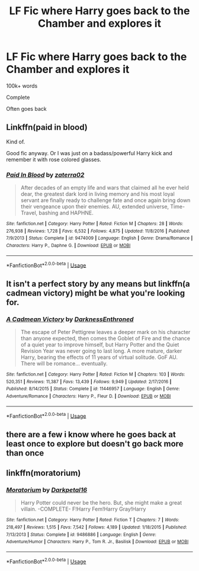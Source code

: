 #+TITLE: LF Fic where Harry goes back to the Chamber and explores it

* LF Fic where Harry goes back to the Chamber and explores it
:PROPERTIES:
:Score: 13
:DateUnix: 1580418335.0
:DateShort: 2020-Jan-31
:FlairText: Request
:END:
100k+ words

Complete

Often goes back


** Linkffn(paid in blood)

Kind of.

Good fic anyway. Or I was just on a badass/powerful Harry kick and remember it with rose colored glasses.
:PROPERTIES:
:Author: BEENISMCGEE
:Score: 1
:DateUnix: 1580420366.0
:DateShort: 2020-Jan-31
:END:

*** [[https://www.fanfiction.net/s/9474009/1/][*/Paid In Blood/*]] by [[https://www.fanfiction.net/u/4686386/zaterra02][/zaterra02/]]

#+begin_quote
  After decades of an empty life and wars that claimed all he ever held dear, the greatest dark lord in living memory and his most loyal servant are finally ready to challenge fate and once again bring down their vengeance upon their enemies. AU, extended universe, Time-Travel, bashing and HAPHNE.
#+end_quote

^{/Site/:} ^{fanfiction.net} ^{*|*} ^{/Category/:} ^{Harry} ^{Potter} ^{*|*} ^{/Rated/:} ^{Fiction} ^{M} ^{*|*} ^{/Chapters/:} ^{28} ^{*|*} ^{/Words/:} ^{276,938} ^{*|*} ^{/Reviews/:} ^{1,728} ^{*|*} ^{/Favs/:} ^{6,532} ^{*|*} ^{/Follows/:} ^{4,875} ^{*|*} ^{/Updated/:} ^{11/8/2016} ^{*|*} ^{/Published/:} ^{7/9/2013} ^{*|*} ^{/Status/:} ^{Complete} ^{*|*} ^{/id/:} ^{9474009} ^{*|*} ^{/Language/:} ^{English} ^{*|*} ^{/Genre/:} ^{Drama/Romance} ^{*|*} ^{/Characters/:} ^{Harry} ^{P.,} ^{Daphne} ^{G.} ^{*|*} ^{/Download/:} ^{[[http://www.ff2ebook.com/old/ffn-bot/index.php?id=9474009&source=ff&filetype=epub][EPUB]]} ^{or} ^{[[http://www.ff2ebook.com/old/ffn-bot/index.php?id=9474009&source=ff&filetype=mobi][MOBI]]}

--------------

*FanfictionBot*^{2.0.0-beta} | [[https://github.com/tusing/reddit-ffn-bot/wiki/Usage][Usage]]
:PROPERTIES:
:Author: FanfictionBot
:Score: 1
:DateUnix: 1580420415.0
:DateShort: 2020-Jan-31
:END:


** It isn't a perfect story by any means but linkffn(a cadmean victory) might be what you're looking for.
:PROPERTIES:
:Author: GravityMyGuy
:Score: 1
:DateUnix: 1580458855.0
:DateShort: 2020-Jan-31
:END:

*** [[https://www.fanfiction.net/s/11446957/1/][*/A Cadmean Victory/*]] by [[https://www.fanfiction.net/u/7037477/DarknessEnthroned][/DarknessEnthroned/]]

#+begin_quote
  The escape of Peter Pettigrew leaves a deeper mark on his character than anyone expected, then comes the Goblet of Fire and the chance of a quiet year to improve himself, but Harry Potter and the Quiet Revision Year was never going to last long. A more mature, darker Harry, bearing the effects of 11 years of virtual solitude. GoF AU. There will be romance... eventually.
#+end_quote

^{/Site/:} ^{fanfiction.net} ^{*|*} ^{/Category/:} ^{Harry} ^{Potter} ^{*|*} ^{/Rated/:} ^{Fiction} ^{M} ^{*|*} ^{/Chapters/:} ^{103} ^{*|*} ^{/Words/:} ^{520,351} ^{*|*} ^{/Reviews/:} ^{11,387} ^{*|*} ^{/Favs/:} ^{13,439} ^{*|*} ^{/Follows/:} ^{9,949} ^{*|*} ^{/Updated/:} ^{2/17/2016} ^{*|*} ^{/Published/:} ^{8/14/2015} ^{*|*} ^{/Status/:} ^{Complete} ^{*|*} ^{/id/:} ^{11446957} ^{*|*} ^{/Language/:} ^{English} ^{*|*} ^{/Genre/:} ^{Adventure/Romance} ^{*|*} ^{/Characters/:} ^{Harry} ^{P.,} ^{Fleur} ^{D.} ^{*|*} ^{/Download/:} ^{[[http://www.ff2ebook.com/old/ffn-bot/index.php?id=11446957&source=ff&filetype=epub][EPUB]]} ^{or} ^{[[http://www.ff2ebook.com/old/ffn-bot/index.php?id=11446957&source=ff&filetype=mobi][MOBI]]}

--------------

*FanfictionBot*^{2.0.0-beta} | [[https://github.com/tusing/reddit-ffn-bot/wiki/Usage][Usage]]
:PROPERTIES:
:Author: FanfictionBot
:Score: 1
:DateUnix: 1580458870.0
:DateShort: 2020-Jan-31
:END:


** there are a few i know where he goes back at least once to explore but doesn't go back more than once
:PROPERTIES:
:Author: Neriasa
:Score: 1
:DateUnix: 1580463437.0
:DateShort: 2020-Jan-31
:END:


** linkffn(moratorium)
:PROPERTIES:
:Score: 1
:DateUnix: 1580511884.0
:DateShort: 2020-Feb-01
:END:

*** [[https://www.fanfiction.net/s/9486886/1/][*/Moratorium/*]] by [[https://www.fanfiction.net/u/2697189/Darkpetal16][/Darkpetal16/]]

#+begin_quote
  Harry Potter could never be the hero. But, she might make a great villain. -COMPLETE- F!Harry Fem!Harry Gray!Harry
#+end_quote

^{/Site/:} ^{fanfiction.net} ^{*|*} ^{/Category/:} ^{Harry} ^{Potter} ^{*|*} ^{/Rated/:} ^{Fiction} ^{T} ^{*|*} ^{/Chapters/:} ^{7} ^{*|*} ^{/Words/:} ^{218,497} ^{*|*} ^{/Reviews/:} ^{1,515} ^{*|*} ^{/Favs/:} ^{7,542} ^{*|*} ^{/Follows/:} ^{4,189} ^{*|*} ^{/Updated/:} ^{1/18/2015} ^{*|*} ^{/Published/:} ^{7/13/2013} ^{*|*} ^{/Status/:} ^{Complete} ^{*|*} ^{/id/:} ^{9486886} ^{*|*} ^{/Language/:} ^{English} ^{*|*} ^{/Genre/:} ^{Adventure/Humor} ^{*|*} ^{/Characters/:} ^{Harry} ^{P.,} ^{Tom} ^{R.} ^{Jr.,} ^{Basilisk} ^{*|*} ^{/Download/:} ^{[[http://www.ff2ebook.com/old/ffn-bot/index.php?id=9486886&source=ff&filetype=epub][EPUB]]} ^{or} ^{[[http://www.ff2ebook.com/old/ffn-bot/index.php?id=9486886&source=ff&filetype=mobi][MOBI]]}

--------------

*FanfictionBot*^{2.0.0-beta} | [[https://github.com/tusing/reddit-ffn-bot/wiki/Usage][Usage]]
:PROPERTIES:
:Author: FanfictionBot
:Score: 1
:DateUnix: 1580511894.0
:DateShort: 2020-Feb-01
:END:
